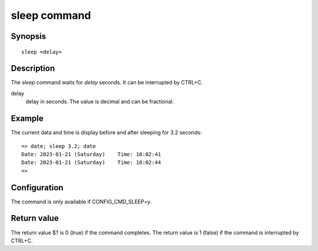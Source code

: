 .. SPDX-License-Identifier: GPL-2.0+
.. Copyright 2023, Heinrich Schuchardt <heinrich.schuchardt@canonical.com>

sleep command
=============

Synopsis
--------

::

    sleep <delay>

Description
-----------

The *sleep* command waits for *delay* seconds. It can be interrupted by
CTRL+C.

delay
   delay in seconds. The value is decimal and can be fractional.

Example
-------

The current data and time is display before and after sleeping for 3.2
seconds:

::

    => date; sleep 3.2; date
    Date: 2023-01-21 (Saturday)    Time: 16:02:41
    Date: 2023-01-21 (Saturday)    Time: 16:02:44
    =>

Configuration
-------------

The command is only available if CONFIG_CMD_SLEEP=y.

Return value
------------

The return value $? is 0 (true) if the command completes.
The return value is 1 (false) if the command is interrupted by CTRL+C.
